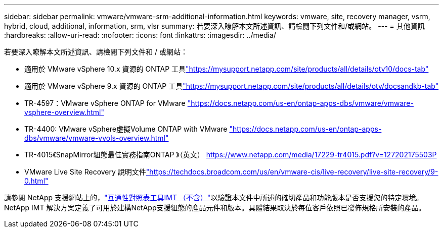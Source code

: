 ---
sidebar: sidebar 
permalink: vmware/vmware-srm-additional-information.html 
keywords: vmware, site, recovery manager, vsrm, hybrid, cloud, additional, information, srm, vlsr 
summary: 若要深入瞭解本文所述資訊、請檢閱下列文件和/或網站。 
---
= 其他資訊
:hardbreaks:
:allow-uri-read: 
:nofooter: 
:icons: font
:linkattrs: 
:imagesdir: ../media/


[role="lead"]
若要深入瞭解本文所述資訊、請檢閱下列文件和 / 或網站：

* 適用於 VMware vSphere 10.x 資源的 ONTAP 工具link:https://mysupport.netapp.com/site/products/all/details/otv10/docs-tab["https://mysupport.netapp.com/site/products/all/details/otv10/docs-tab"]
* 適用於 VMware vSphere 9.x 資源的 ONTAP 工具link:https://mysupport.netapp.com/site/products/all/details/otv/docsandkb-tab["https://mysupport.netapp.com/site/products/all/details/otv/docsandkb-tab"]
* TR-4597：VMware vSphere ONTAP for VMware
link:vmware-vsphere-overview.html["https://docs.netapp.com/us-en/ontap-apps-dbs/vmware/vmware-vsphere-overview.html"]
* TR-4400: VMware vSphere虛擬Volume ONTAP with VMware
link:vmware-vvols-overview.html["https://docs.netapp.com/us-en/ontap-apps-dbs/vmware/vmware-vvols-overview.html"]
* TR-4015《SnapMirror組態最佳實務指南ONTAP 》（英文）
link:https://www.netapp.com/media/17229-tr4015.pdf?v=127202175503P["https://www.netapp.com/media/17229-tr4015.pdf?v=127202175503P"]
* VMware Live Site Recovery 說明文件link:https://techdocs.broadcom.com/us/en/vmware-cis/live-recovery/live-site-recovery/9-0.html["https://techdocs.broadcom.com/us/en/vmware-cis/live-recovery/live-site-recovery/9-0.html"]


請參閱 NetApp 支援網站上的，link:http://mysupport.netapp.com/matrix["互通性對照表工具IMT （不含）"]以驗證本文件中所述的確切產品和功能版本是否支援您的特定環境。NetApp IMT 解決方案定義了可用於建構NetApp支援組態的產品元件和版本。具體結果取決於每位客戶依照已發佈規格所安裝的產品。
